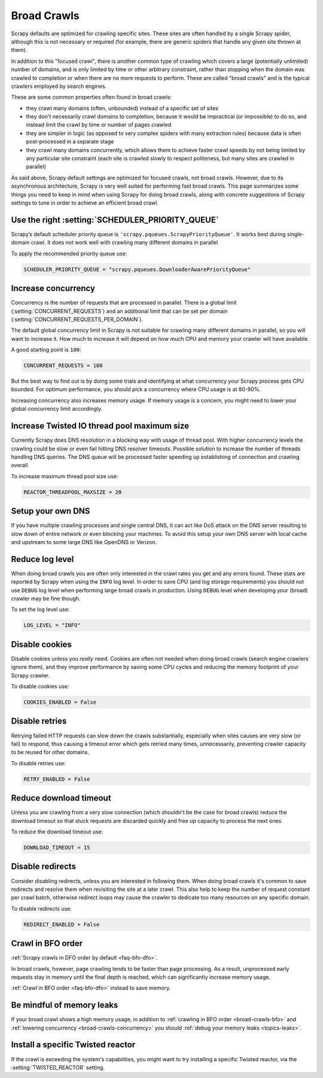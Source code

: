 .. _topics-broad-crawls:

============
Broad Crawls
============

Scrapy defaults are optimized for crawling specific sites. These sites are
often handled by a single Scrapy spider, although this is not necessary or
required (for example, there are generic spiders that handle any given site
thrown at them).

In addition to this "focused crawl", there is another common type of crawling
which covers a large (potentially unlimited) number of domains, and is only
limited by time or other arbitrary constraint, rather than stopping when the
domain was crawled to completion or when there are no more requests to perform.
These are called "broad crawls" and is the typical crawlers employed by search
engines.

These are some common properties often found in broad crawls:

* they crawl many domains (often, unbounded) instead of a specific set of sites

* they don't necessarily crawl domains to completion, because it would be
  impractical (or impossible) to do so, and instead limit the crawl by time or
  number of pages crawled

* they are simpler in logic (as opposed to very complex spiders with many
  extraction rules) because data is often post-processed in a separate stage

* they crawl many domains concurrently, which allows them to achieve faster
  crawl speeds by not being limited by any particular site constraint (each site
  is crawled slowly to respect politeness, but many sites are crawled in
  parallel)

As said above, Scrapy default settings are optimized for focused crawls, not
broad crawls. However, due to its asynchronous architecture, Scrapy is very
well suited for performing fast broad crawls. This page summarizes some things
you need to keep in mind when using Scrapy for doing broad crawls, along with
concrete suggestions of Scrapy settings to tune in order to achieve an
efficient broad crawl.

.. _broad-crawls-scheduler-priority-queue:

Use the right :setting:`SCHEDULER_PRIORITY_QUEUE`
=================================================

Scrapy’s default scheduler priority queue is ``'scrapy.pqueues.ScrapyPriorityQueue'``.
It works best during single-domain crawl. It does not work well with crawling
many different domains in parallel

To apply the recommended priority queue use:

.. code-block:: python

    SCHEDULER_PRIORITY_QUEUE = "scrapy.pqueues.DownloaderAwarePriorityQueue"

.. _broad-crawls-concurrency:

Increase concurrency
====================

Concurrency is the number of requests that are processed in parallel. There is
a global limit (:setting:`CONCURRENT_REQUESTS`) and an additional limit that
can be set per domain (:setting:`CONCURRENT_REQUESTS_PER_DOMAIN`).

The default global concurrency limit in Scrapy is not suitable for crawling
many different domains in parallel, so you will want to increase it. How much
to increase it will depend on how much CPU and memory your crawler will have
available.

A good starting point is ``100``:

.. code-block:: python

    CONCURRENT_REQUESTS = 100

But the best way to find out is by doing some trials and identifying at what
concurrency your Scrapy process gets CPU bounded. For optimum performance, you
should pick a concurrency where CPU usage is at 80-90%.

Increasing concurrency also increases memory usage. If memory usage is a
concern, you might need to lower your global concurrency limit accordingly.


Increase Twisted IO thread pool maximum size
============================================

Currently Scrapy does DNS resolution in a blocking way with usage of thread
pool. With higher concurrency levels the crawling could be slow or even fail
hitting DNS resolver timeouts. Possible solution to increase the number of
threads handling DNS queries. The DNS queue will be processed faster speeding
up establishing of connection and crawling overall.

To increase maximum thread pool size use:

.. code-block:: python

    REACTOR_THREADPOOL_MAXSIZE = 20

Setup your own DNS
==================

If you have multiple crawling processes and single central DNS, it can act
like DoS attack on the DNS server resulting to slow down of entire network or
even blocking your machines. To avoid this setup your own DNS server with
local cache and upstream to some large DNS like OpenDNS or Verizon.

Reduce log level
================

When doing broad crawls you are often only interested in the crawl rates you
get and any errors found. These stats are reported by Scrapy when using the
``INFO`` log level. In order to save CPU (and log storage requirements) you
should not use ``DEBUG`` log level when performing large broad crawls in
production. Using ``DEBUG`` level when developing your (broad) crawler may be
fine though.

To set the log level use:

.. code-block:: python

    LOG_LEVEL = "INFO"

Disable cookies
===============

Disable cookies unless you *really* need. Cookies are often not needed when
doing broad crawls (search engine crawlers ignore them), and they improve
performance by saving some CPU cycles and reducing the memory footprint of your
Scrapy crawler.

To disable cookies use:

.. code-block:: python

    COOKIES_ENABLED = False

Disable retries
===============

Retrying failed HTTP requests can slow down the crawls substantially, especially
when sites causes are very slow (or fail) to respond, thus causing a timeout
error which gets retried many times, unnecessarily, preventing crawler capacity
to be reused for other domains.

To disable retries use:

.. code-block:: python

    RETRY_ENABLED = False

Reduce download timeout
=======================

Unless you are crawling from a very slow connection (which shouldn't be the
case for broad crawls) reduce the download timeout so that stuck requests are
discarded quickly and free up capacity to process the next ones.

To reduce the download timeout use:

.. code-block:: python

    DOWNLOAD_TIMEOUT = 15

Disable redirects
=================

Consider disabling redirects, unless you are interested in following them. When
doing broad crawls it's common to save redirects and resolve them when
revisiting the site at a later crawl. This also help to keep the number of
request constant per crawl batch, otherwise redirect loops may cause the
crawler to dedicate too many resources on any specific domain.

To disable redirects use:

.. code-block:: python

    REDIRECT_ENABLED = False

.. _broad-crawls-bfo:

Crawl in BFO order
==================

:ref:`Scrapy crawls in DFO order by default <faq-bfo-dfo>`.

In broad crawls, however, page crawling tends to be faster than page
processing. As a result, unprocessed early requests stay in memory until the
final depth is reached, which can significantly increase memory usage.

:ref:`Crawl in BFO order <faq-bfo-dfo>` instead to save memory.


Be mindful of memory leaks
==========================

If your broad crawl shows a high memory usage, in addition to :ref:`crawling in
BFO order <broad-crawls-bfo>` and :ref:`lowering concurrency
<broad-crawls-concurrency>` you should :ref:`debug your memory leaks
<topics-leaks>`.


Install a specific Twisted reactor
==================================

If the crawl is exceeding the system's capabilities, you might want to try
installing a specific Twisted reactor, via the :setting:`TWISTED_REACTOR` setting.
